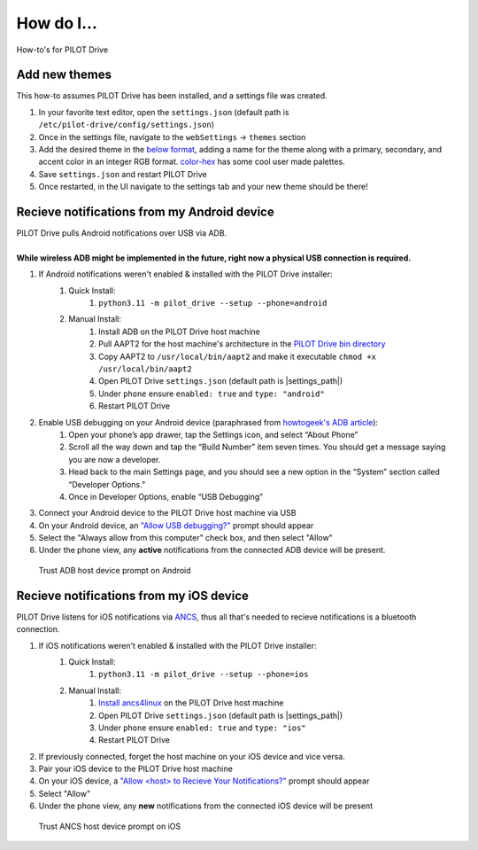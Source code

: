 How do I...
====================

How-to's for PILOT Drive

Add new themes
----------------------

This how-to assumes PILOT Drive has been installed, and a settings file was created.

#. In your favorite text editor, open the ``settings.json`` (default path is ``/etc/pilot-drive/config/settings.json``)
#. Once in the settings file, navigate to the ``webSettings`` → ``themes`` section
#. Add the desired theme in the `below format`_, adding a name for the theme along with a primary, secondary, and accent color in an integer RGB format. `color-hex <https://www.color-hex.com/color-palettes/>`_ has some cool user made palettes.
#. Save ``settings.json`` and restart PILOT Drive
#. Once restarted, in the UI navigate to the settings tab and your new theme should be there!

.. _below format:
.. code-block:: json
    :caption: Theme format

    {
        "name": "<name>",
        "accent": [
            <Red Int>,
            <Green Int>,
            <Blue Int>
        ],
        "primary": [
            <Red Int>,
            <Green Int>,
            <Blue Int>
        ],
        "secondary": [
            <Red Int>,
            <Green Int>,
            <Blue Int>
        ]
    }


Recieve notifications from my Android device
--------------------------------------------

| PILOT Drive pulls Android notifications over USB via ADB. 
|
| **While wireless ADB might be implemented in the future, right now a physical USB connection is required.**

#. If Android notifications weren't enabled & installed with the PILOT Drive installer:
    #. Quick Install:
        #. ``python3.11 -m pilot_drive --setup --phone=android``
    #. Manual Install: 
        #. Install ADB on the PILOT Drive host machine
        #. Pull AAPT2 for the host machine's architecture in the `PILOT Drive bin directory <https://github.com/lamemakes/pilot-drive/tree/master/bin/aapt2>`_
        #. Copy AAPT2 to ``/usr/local/bin/aapt2`` and make it executable ``chmod +x /usr/local/bin/aapt2``
        #. Open PILOT Drive ``settings.json`` (default path is |settings_path|)
        #. Under ``phone`` ensure ``enabled: true`` and ``type: "android"``
        #. Restart PILOT Drive
#. Enable USB debugging on your Android device (paraphrased from `howtogeek's ADB article <https://www.howtogeek.com/125769/how-to-install-and-use-abd-the-android-debug-bridge-utility/>`_):
    #. Open your phone’s app drawer, tap the Settings icon, and select “About Phone”
    #. Scroll all the way down and tap the “Build Number” item seven times. You should get a message saying you are now a developer.
    #. Head back to the main Settings page, and you should see a new option in the “System” section called “Developer Options.”
    #. Once in Developer Options, enable “USB Debugging”
#. Connect your Android device to the PILOT Drive host machine via USB
#. On your Android device, an `"Allow USB debugging?"`_ prompt should appear
#. Select the "Always allow from this computer" check box, and then select "Allow"
#. Under the phone view, any **active** notifications from the connected ADB device will be present.

.. _"Allow USB debugging?":
.. figure:: images/android_adb_prompt.jpg
    :scale: 30%
    :alt: Trust ADB host device prompt on Android

    Trust ADB host device prompt on Android

Recieve notifications from my iOS device
--------------------------------------------

| PILOT Drive listens for iOS notifications via `ANCS <https://developer.apple.com/library/archive/documentation/CoreBluetooth/Reference/AppleNotificationCenterServiceSpecification/Specification/Specification.html>`_, thus all that's needed to recieve notifications is a bluetooth connection.

#. If iOS notifications weren't enabled & installed with the PILOT Drive installer:
    #. Quick Install:
        #. ``python3.11 -m pilot_drive --setup --phone=ios``
    #. Manual Install:
        #. `Install ancs4linux <https://github.com/pzmarzly/ancs4linux#running>`_ on the PILOT Drive host machine
        #. Open PILOT Drive ``settings.json`` (default path is |settings_path|)
        #. Under ``phone`` ensure ``enabled: true`` and ``type: "ios"``
        #. Restart PILOT Drive
#. If previously connected, forget the host machine on your iOS device and vice versa.
#. Pair your iOS device to the PILOT Drive host machine
#. On your iOS device, a `"Allow <host> to Recieve Your Notifications?"`_ prompt should appear
#. Select "Allow"
#. Under the phone view, any **new** notifications from the connected iOS device will be present

.. _"Allow <host> to Recieve Your Notifications?":
.. figure:: images/ios_ancs_prompt.jpg
    :scale: 50%
    :alt: Trust ANCS host device prompt on iOS

    Trust ANCS host device prompt on iOS
